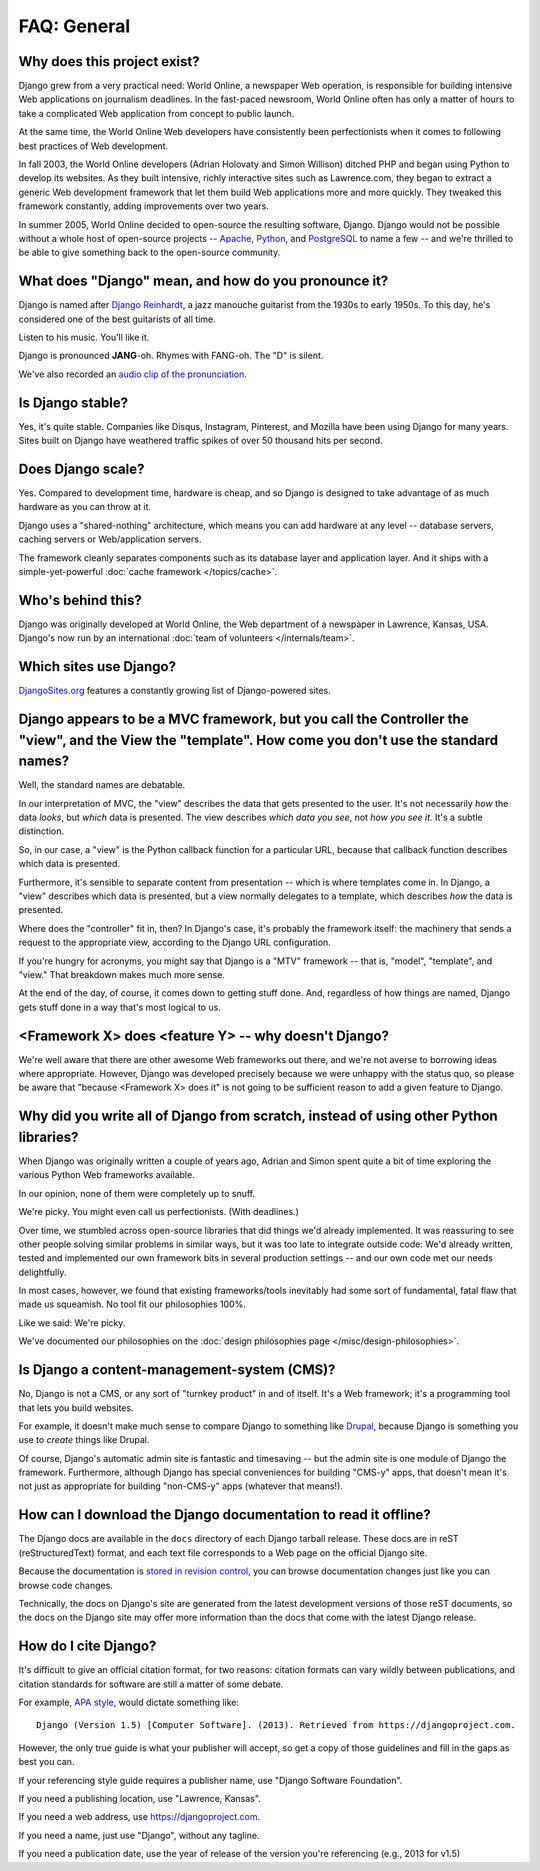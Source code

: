 ============
FAQ: General
============

Why does this project exist?
============================

Django grew from a very practical need: World Online, a newspaper Web
operation, is responsible for building intensive Web applications on journalism
deadlines. In the fast-paced newsroom, World Online often has only a matter of
hours to take a complicated Web application from concept to public launch.

At the same time, the World Online Web developers have consistently been
perfectionists when it comes to following best practices of Web development.

In fall 2003, the World Online developers (Adrian Holovaty and Simon Willison)
ditched PHP and began using Python to develop its websites. As they built
intensive, richly interactive sites such as Lawrence.com, they began to extract
a generic Web development framework that let them build Web applications more
and more quickly. They tweaked this framework constantly, adding improvements
over two years.

In summer 2005, World Online decided to open-source the resulting software,
Django. Django would not be possible without a whole host of open-source
projects -- `Apache`_, `Python`_, and `PostgreSQL`_ to name a few -- and we're
thrilled to be able to give something back to the open-source community.

.. _Apache: https://httpd.apache.org/
.. _Python: https://www.python.org/
.. _PostgreSQL: https://www.postgresql.org/

What does "Django" mean, and how do you pronounce it?
=====================================================

Django is named after `Django Reinhardt`_, a jazz manouche guitarist from the 1930s
to early 1950s. To this day, he's considered one of the best guitarists of all time.

Listen to his music. You'll like it.

Django is pronounced **JANG**-oh. Rhymes with FANG-oh. The "D" is silent.

We've also recorded an `audio clip of the pronunciation`_.

.. _Django Reinhardt: https://en.wikipedia.org/wiki/Django_Reinhardt
.. _audio clip of the pronunciation: http://red-bean.com/~adrian/django_pronunciation.mp3

Is Django stable?
=================

Yes, it's quite stable. Companies like Disqus, Instagram, Pinterest, and
Mozilla have been using Django for many years. Sites built on Django have
weathered traffic spikes of over 50 thousand hits per second.

Does Django scale?
==================

Yes. Compared to development time, hardware is cheap, and so Django is
designed to take advantage of as much hardware as you can throw at it.

Django uses a "shared-nothing" architecture, which means you can add hardware
at any level -- database servers, caching servers or Web/application servers.

The framework cleanly separates components such as its database layer and
application layer. And it ships with a simple-yet-powerful
:doc:`cache framework </topics/cache>`.

Who's behind this?
==================

Django was originally developed at World Online, the Web department of a
newspaper in Lawrence, Kansas, USA. Django's now run by an international
:doc:`team of volunteers </internals/team>`.

Which sites use Django?
=======================

`DjangoSites.org`_ features a constantly growing list of Django-powered sites.

.. _DjangoSites.org: https://djangosites.org

.. _faq-mtv:

Django appears to be a MVC framework, but you call the Controller the "view", and the View the "template". How come you don't use the standard names?
=====================================================================================================================================================

Well, the standard names are debatable.

In our interpretation of MVC, the "view" describes the data that gets presented
to the user. It's not necessarily *how* the data *looks*, but *which* data is
presented. The view describes *which data you see*, not *how you see it.* It's
a subtle distinction.

So, in our case, a "view" is the Python callback function for a particular URL,
because that callback function describes which data is presented.

Furthermore, it's sensible to separate content from presentation -- which is
where templates come in. In Django, a "view" describes which data is presented,
but a view normally delegates to a template, which describes *how* the data is
presented.

Where does the "controller" fit in, then? In Django's case, it's probably the
framework itself: the machinery that sends a request to the appropriate view,
according to the Django URL configuration.

If you're hungry for acronyms, you might say that Django is a "MTV" framework
-- that is, "model", "template", and "view." That breakdown makes much more
sense.

At the end of the day, of course, it comes down to getting stuff done. And,
regardless of how things are named, Django gets stuff done in a way that's most
logical to us.

<Framework X> does <feature Y> -- why doesn't Django?
=====================================================

We're well aware that there are other awesome Web frameworks out there, and
we're not averse to borrowing ideas where appropriate. However, Django was
developed precisely because we were unhappy with the status quo, so please be
aware that "because <Framework X> does it" is not going to be sufficient reason
to add a given feature to Django.

Why did you write all of Django from scratch, instead of using other Python libraries?
======================================================================================

When Django was originally written a couple of years ago, Adrian and Simon
spent quite a bit of time exploring the various Python Web frameworks
available.

In our opinion, none of them were completely up to snuff.

We're picky. You might even call us perfectionists. (With deadlines.)

Over time, we stumbled across open-source libraries that did things we'd
already implemented. It was reassuring to see other people solving similar
problems in similar ways, but it was too late to integrate outside code: We'd
already written, tested and implemented our own framework bits in several
production settings -- and our own code met our needs delightfully.

In most cases, however, we found that existing frameworks/tools inevitably had
some sort of fundamental, fatal flaw that made us squeamish. No tool fit our
philosophies 100%.

Like we said: We're picky.

We've documented our philosophies on the
:doc:`design philosophies page </misc/design-philosophies>`.

Is Django a content-management-system (CMS)?
============================================

No, Django is not a CMS, or any sort of "turnkey product" in and of itself.
It's a Web framework; it's a programming tool that lets you build websites.

For example, it doesn't make much sense to compare Django to something like
Drupal_, because Django is something you use to *create* things like Drupal.

Of course, Django's automatic admin site is fantastic and timesaving -- but
the admin site is one module of Django the framework. Furthermore, although
Django has special conveniences for building "CMS-y" apps, that doesn't mean
it's not just as appropriate for building "non-CMS-y" apps (whatever that
means!).

.. _Drupal: https://drupal.org/

How can I download the Django documentation to read it offline?
===============================================================

The Django docs are available in the ``docs`` directory of each Django tarball
release. These docs are in reST (reStructuredText) format, and each text file
corresponds to a Web page on the official Django site.

Because the documentation is `stored in revision control`_, you can browse
documentation changes just like you can browse code changes.

Technically, the docs on Django's site are generated from the latest development
versions of those reST documents, so the docs on the Django site may offer more
information than the docs that come with the latest Django release.

.. _stored in revision control: https://github.com/django/django/tree/master/docs/

How do I cite Django?
=====================

It's difficult to give an official citation format, for two reasons: citation
formats can vary wildly between publications, and citation standards for
software are still a matter of some debate.

For example, `APA style`_,  would dictate something like::

    Django (Version 1.5) [Computer Software]. (2013). Retrieved from https://djangoproject.com.

However, the only true guide is what your publisher will accept, so get a copy
of those guidelines and fill in the gaps as best you can.

If your referencing style guide requires a publisher name, use "Django Software
Foundation".

If you need a publishing location, use "Lawrence, Kansas".

If you need a web address, use https://djangoproject.com.

If you need a name, just use "Django", without any tagline.

If you need a publication date, use the year of release of the version you're
referencing (e.g., 2013 for v1.5)

.. _APA style: http://www.apastyle.org
